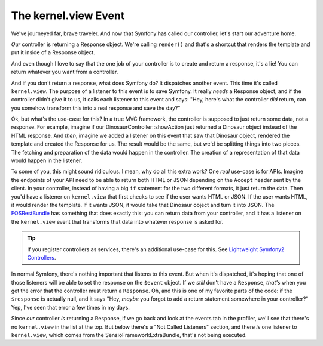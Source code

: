 The kernel.view Event
=====================

We've journeyed far, brave traveler. And now that Symfony has called our
controller, let's start our adventure home.

*Our* controller is returning a Response object. We're calling ``render()``
and that's a shortcut that renders the template and put it inside of a Response
object.

And even though I love to say that the one job of your controller is to create
and return a response, it's a lie! You can return whatever you want from
a controller.

And if you don't return a response, what does Symfony do? It dispatches another
event. This time it's called ``kernel.view``. The purpose of a listener
to this event is to save Symfony. It really *needs* a Response object, and
if the controller didn't give it to us, it calls each listener to this event
and says: "Hey, here's what the controller *did* return, can you somehow
transform this into a real response and save the day?"

Ok, but what's the use-case for this? In a true MVC framework, the controller
is supposed to just return some data, not a response. For example, imagine
if our DinosaurController::showAction just returned a Dinosaur object instead
of the HTML response. And *then*, imagine we added a listener on this event
that saw that Dinosaur object, rendered the template and created the Response
for us. The result would be the same, but we'd be splitting things into two
pieces. The fetching and preparation of the data would happen in the controller.
The creation of a representation of that data would happen in the listener.

To some of you, this might sound ridiculous. I mean, why do all this extra
work? One *real* use-case is for APIs. Imagine the endpoints of your API
need to be able to return both HTML or JSON depending on the ``Accept`` header
sent by the client. In your controller, instead of having a big ``if`` statement
for the two different formats, it just return the data. Then you'd have a
listener on ``kernel.view`` that first checks to see if the user wants HTML or
JSON. If the user wants HTML, it would render the template. If it wants JSON,
it would take that Dinosaur object and turn it into JSON. The `FOSRestBundle`_
has something that does exactly this: you can return data from your controller,
and it has a listener on the ``kernel.view`` event that transforms that data
into whatever response is asked for.

.. tip::

    If you register controllers as services, there's an additional use-case
    for this. See `Lightweight Symfony2 Controllers`_.

In normal Symfony, there's nothing important that listens to this event. But
when it's dispatched, it's hoping that one of those listeners will be able
to set the response on the ``$event`` object. If we *still* don't have a
``Response``, *that's* when you get the error that the controller must return
a ``Response``. Oh, and this is one of my favorite parts of the code: if
the ``$response`` is actually null, and it says "Hey, *maybe* you forgot
to add a return statement somewhere in your controller?" Yep, I've seen that
error a few times in my days.

Since *our* controller *is* returning a Response, if we go back and look
at the events tab in the profiler, we'll see that there's no ``kernel.view``
in the list at the top. But below there's a "Not Called Listeners" section,
and there *is* one listener to ``kernel.view``, which comes from the SensioFrameworkExtraBundle,
that's not being executed.

.. _`Lightweight Symfony2 Controllers`: http://www.whitewashing.de/2014/10/14/lightweight_symfony2_controllers.html
.. _`FOSRestBundle`: https://github.com/FriendsOfSymfony/FOSRestBundle

